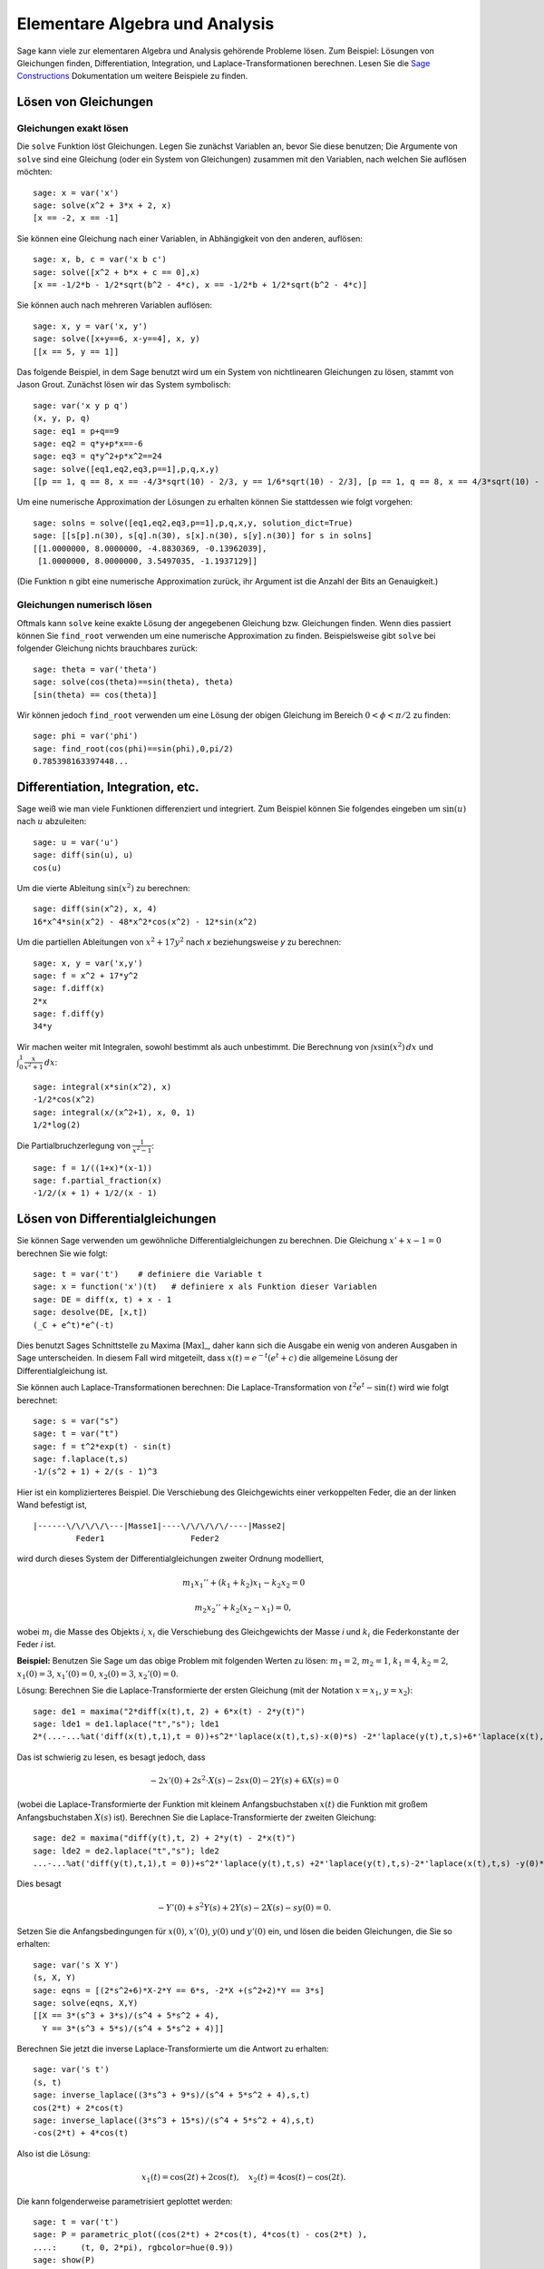 Elementare Algebra und Analysis
===============================

Sage kann viele zur elementaren Algebra und Analysis gehörende
Probleme lösen. Zum Beispiel: Lösungen von Gleichungen finden,
Differentiation, Integration, und Laplace-Transformationen
berechnen. Lesen Sie die `Sage Constructions
<http://doc.sagemath.org/html/en/constructions/>`_ Dokumentation um
weitere Beispiele zu finden.

Lösen von Gleichungen
---------------------

Gleichungen exakt lösen
~~~~~~~~~~~~~~~~~~~~~~~

Die ``solve`` Funktion löst Gleichungen. Legen Sie zunächst Variablen
an, bevor Sie diese benutzen; Die Argumente von ``solve`` sind eine
Gleichung (oder ein System von Gleichungen) zusammen mit den
Variablen, nach welchen Sie auflösen möchten:

::

    sage: x = var('x')
    sage: solve(x^2 + 3*x + 2, x)
    [x == -2, x == -1]

Sie können eine Gleichung nach einer Variablen, in Abhängigkeit von den
anderen, auflösen:

::

    sage: x, b, c = var('x b c')
    sage: solve([x^2 + b*x + c == 0],x)
    [x == -1/2*b - 1/2*sqrt(b^2 - 4*c), x == -1/2*b + 1/2*sqrt(b^2 - 4*c)]

Sie können auch nach mehreren Variablen auflösen:

::

    sage: x, y = var('x, y')
    sage: solve([x+y==6, x-y==4], x, y)
    [[x == 5, y == 1]]

Das folgende Beispiel, in dem Sage benutzt wird um ein System von
nichtlinearen Gleichungen zu lösen, stammt von Jason Grout. Zunächst
lösen wir das System symbolisch:

::

    sage: var('x y p q')
    (x, y, p, q)
    sage: eq1 = p+q==9
    sage: eq2 = q*y+p*x==-6
    sage: eq3 = q*y^2+p*x^2==24
    sage: solve([eq1,eq2,eq3,p==1],p,q,x,y)
    [[p == 1, q == 8, x == -4/3*sqrt(10) - 2/3, y == 1/6*sqrt(10) - 2/3], [p == 1, q == 8, x == 4/3*sqrt(10) - 2/3, y == -1/6*sqrt(10) - 2/3]]

Um eine numerische Approximation der Lösungen zu erhalten können Sie
stattdessen wie folgt vorgehen:

.. link

::

    sage: solns = solve([eq1,eq2,eq3,p==1],p,q,x,y, solution_dict=True)
    sage: [[s[p].n(30), s[q].n(30), s[x].n(30), s[y].n(30)] for s in solns]
    [[1.0000000, 8.0000000, -4.8830369, -0.13962039],
     [1.0000000, 8.0000000, 3.5497035, -1.1937129]]

(Die Funktion ``n`` gibt eine numerische Approximation zurück, ihr
Argument ist die Anzahl der Bits an Genauigkeit.)

Gleichungen numerisch lösen
~~~~~~~~~~~~~~~~~~~~~~~~~~~

Oftmals kann ``solve`` keine exakte Lösung der angegebenen Gleichung
bzw. Gleichungen finden. Wenn dies passiert können Sie ``find_root``
verwenden um eine numerische Approximation zu finden. Beispielsweise
gibt ``solve`` bei folgender Gleichung nichts brauchbares zurück::

    sage: theta = var('theta')
    sage: solve(cos(theta)==sin(theta), theta)
    [sin(theta) == cos(theta)]

Wir können jedoch ``find_root`` verwenden um eine Lösung der obigen
Gleichung im Bereich :math:`0 < \phi < \pi/2` zu finden::

    sage: phi = var('phi')
    sage: find_root(cos(phi)==sin(phi),0,pi/2)
    0.785398163397448...

Differentiation, Integration, etc.
----------------------------------

Sage weiß wie man viele Funktionen differenziert und integriert. Zum
Beispiel können Sie folgendes eingeben um :math:`\sin(u)` nach
:math:`u` abzuleiten:

::

    sage: u = var('u')
    sage: diff(sin(u), u)
    cos(u)

Um die vierte Ableitung :math:`\sin(x^2)` zu berechnen:

::

    sage: diff(sin(x^2), x, 4)
    16*x^4*sin(x^2) - 48*x^2*cos(x^2) - 12*sin(x^2)

Um die partiellen Ableitungen von :math:`x^2+17y^2` nach `x`
beziehungsweise `y` zu berechnen:

::

    sage: x, y = var('x,y')
    sage: f = x^2 + 17*y^2
    sage: f.diff(x)
    2*x
    sage: f.diff(y)
    34*y

Wir machen weiter mit Integralen, sowohl bestimmt als auch
unbestimmt. Die Berechnung von :math:`\int x\sin(x^2)\, dx` und
:math:`\int_0^1 \frac{x}{x^2+1}\, dx`:

::

    sage: integral(x*sin(x^2), x)
    -1/2*cos(x^2)
    sage: integral(x/(x^2+1), x, 0, 1)
    1/2*log(2)

Die Partialbruchzerlegung von :math:`\frac{1}{x^2-1}`:

::

    sage: f = 1/((1+x)*(x-1))
    sage: f.partial_fraction(x)
    -1/2/(x + 1) + 1/2/(x - 1)

.. _section-systems:

Lösen von Differentialgleichungen
---------------------------------

Sie können Sage verwenden um gewöhnliche Differentialgleichungen zu
berechnen. Die Gleichung :math:`x'+x-1=0` berechnen Sie wie folgt:

::

    sage: t = var('t')    # definiere die Variable t
    sage: x = function('x')(t)   # definiere x als Funktion dieser Variablen
    sage: DE = diff(x, t) + x - 1
    sage: desolve(DE, [x,t])
    (_C + e^t)*e^(-t)

Dies benutzt Sages Schnittstelle zu Maxima [Max]_, daher kann sich die
Ausgabe ein wenig von anderen Ausgaben in Sage unterscheiden. In
diesem Fall wird mitgeteilt, dass :math:`x(t) = e^{-t}(e^{t}+c)`
die allgemeine Lösung der Differentialgleichung ist.

Sie können auch Laplace-Transformationen berechnen:
Die Laplace-Transformation von :math:`t^2e^t -\sin(t)` wird wie folgt
berechnet:

::

    sage: s = var("s")
    sage: t = var("t")
    sage: f = t^2*exp(t) - sin(t)
    sage: f.laplace(t,s)
    -1/(s^2 + 1) + 2/(s - 1)^3

Hier ist ein komplizierteres Beispiel. Die Verschiebung des
Gleichgewichts einer verkoppelten Feder, die an der linken Wand
befestigt ist,

::

    |------\/\/\/\/\---|Masse1|----\/\/\/\/\/----|Masse2|
             Feder1                  Feder2

wird durch dieses System der Differentialgleichungen zweiter Ordnung
modelliert,

.. math::

    m_1 x_1'' + (k_1+k_2) x_1 - k_2 x_2 = 0

    m_2 x_2''+ k_2 (x_2-x_1) = 0,



wobei :math:`m_{i}` die Masse des Objekts *i*, :math:`x_{i}` die
Verschiebung des Gleichgewichts der Masse *i* und :math:`k_{i}` die
Federkonstante der Feder *i* ist.

**Beispiel:** Benutzen Sie Sage um das obige Problem mit folgenden
Werten zu lösen:
:math:`m_{1}=2`, :math:`m_{2}=1`, :math:`k_{1}=4`,
:math:`k_{2}=2`, :math:`x_{1}(0)=3`, :math:`x_{1}'(0)=0`,
:math:`x_{2}(0)=3`, :math:`x_{2}'(0)=0`.

Lösung: Berechnen Sie die Laplace-Transformierte der ersten Gleichung
(mit der Notation :math:`x=x_{1}`, :math:`y=x_{2}`):

::

    sage: de1 = maxima("2*diff(x(t),t, 2) + 6*x(t) - 2*y(t)")
    sage: lde1 = de1.laplace("t","s"); lde1
    2*(...-...%at('diff(x(t),t,1),t = 0))+s^2*'laplace(x(t),t,s)-x(0)*s) -2*'laplace(y(t),t,s)+6*'laplace(x(t),t,s)

Das ist schwierig zu lesen, es besagt jedoch, dass

.. math:: -2x'(0) + 2s^2\cdot X(s) - 2sx(0) - 2Y(s) + 6X(s) = 0


(wobei die Laplace-Transformierte der Funktion mit kleinem
Anfangsbuchstaben :math:`x(t)` die Funktion mit großem
Anfangsbuchstaben :math:`X(s)` ist). Berechnen Sie die
Laplace-Transformierte der zweiten Gleichung:

::

    sage: de2 = maxima("diff(y(t),t, 2) + 2*y(t) - 2*x(t)")
    sage: lde2 = de2.laplace("t","s"); lde2
    ...-...%at('diff(y(t),t,1),t = 0))+s^2*'laplace(y(t),t,s) +2*'laplace(y(t),t,s)-2*'laplace(x(t),t,s) -y(0)*s

Dies besagt

.. math:: -Y'(0) + s^2Y(s) + 2Y(s) - 2X(s) - sy(0) = 0.


Setzen Sie die Anfangsbedingungen für :math:`x(0)`, :math:`x'(0)`,
:math:`y(0)` und :math:`y'(0)` ein, und lösen die beiden Gleichungen,
die Sie so erhalten:

::

    sage: var('s X Y')
    (s, X, Y)
    sage: eqns = [(2*s^2+6)*X-2*Y == 6*s, -2*X +(s^2+2)*Y == 3*s]
    sage: solve(eqns, X,Y)
    [[X == 3*(s^3 + 3*s)/(s^4 + 5*s^2 + 4),
      Y == 3*(s^3 + 5*s)/(s^4 + 5*s^2 + 4)]]

Berechnen Sie jetzt die inverse Laplace-Transformierte um die Antwort
zu erhalten:

::

    sage: var('s t')
    (s, t)
    sage: inverse_laplace((3*s^3 + 9*s)/(s^4 + 5*s^2 + 4),s,t)
    cos(2*t) + 2*cos(t)
    sage: inverse_laplace((3*s^3 + 15*s)/(s^4 + 5*s^2 + 4),s,t)
    -cos(2*t) + 4*cos(t)

Also ist die Lösung:

.. math:: x_1(t) = \cos(2t) + 2\cos(t), \quad x_2(t) = 4\cos(t) - \cos(2t).


Die kann folgenderweise parametrisiert geplottet werden:

::

    sage: t = var('t')
    sage: P = parametric_plot((cos(2*t) + 2*cos(t), 4*cos(t) - cos(2*t) ),
    ....:     (t, 0, 2*pi), rgbcolor=hue(0.9))
    sage: show(P)

Die einzelnen Komponenten können so geplottet werden:

::

    sage: t = var('t')
    sage: p1 = plot(cos(2*t) + 2*cos(t), (t,0, 2*pi), rgbcolor=hue(0.3))
    sage: p2 = plot(4*cos(t) - cos(2*t), (t,0, 2*pi), rgbcolor=hue(0.6))
    sage: show(p1 + p2)

Um mehr über das Plotten zu erfahren lesen Sie :ref:`section-plot`. Lesen
Sie Abschnitt 5.5 von [NagleEtAl2004]_ um weitere Informationen über
Differentialgleichungen zu erhalten.


Das Euler-Verfahren zur Lösung von Systemen von Differentialgleichungen
-----------------------------------------------------------------------

Im nächsten Beispiel illustrieren wir das Euler-Verfahren für ODEs erster
und zweiter Ordnung. Wir rufen zunächst die grundlegende Idee für
Differentialgleichungen erster Ordnung in Erinnerung. Sei ein
Anfangswertproblem der Form

.. math::

    y'=f(x,y), \quad y(a)=c,

gegeben. Wir möchten eine Approximation des Wertes der Lösung bei
:math:`x=b` mit :math:`b>a` finden.

Machen Sie sich anhand der Definition der Ableitung klar, dass

.. math::  y'(x) \approx \frac{y(x+h)-y(x)}{h},


wobei :math:`h>0` vorgegeben und klein ist. Zusammen mit der
Differentialgleichung gibt dies :math:`f(x,y(x))\approx
\frac{y(x+h)-y(x)}{h}`. Jetzt lösen wir nach :math:`y(x+h)` auf:

.. math::   y(x+h) \approx y(x) + h\cdot f(x,y(x)).


Wenn wir :math:`h\cdot f(x,y(x))` den "Korrekturterm", :math:`y(x)`
den "alten Wert von `y`" und :math:`y(x+h)` den "neuen Wert von `y`"
nennen, kann diese Approximation neu ausgedrückt werden als:

.. math::   y_{new} \approx y_{old} + h\cdot f(x,y_{old}).


Wenn wir das Intervall von `a` bis `b` in `n` Teilintervalle
aufteilen, so dass :math:`h=\frac{b-a}{n}` gilt, können wir die
Information in folgender Tabelle festhalten.

============== =======================   =====================
:math:`x`      :math:`y`                 :math:`h\cdot f(x,y)`
============== =======================   =====================
:math:`a`      :math:`c`                 :math:`h\cdot f(a,c)`
:math:`a+h`    :math:`c+h\cdot f(a,c)`         ...
:math:`a+2h`   ...
...
:math:`b=a+nh` ???                             ...
============== =======================   =====================


Unser Ziel ist zeilenweise alle leeren Einträge der Tabelle
auszufüllen, bis wir den Eintrag ??? erreichen, welcher die
Approximation des Euler-Verfahrens für :math:`y(b)` ist.

Die Idee für Systeme von ODEs ist ähnlich.

**Beispiel:** Approximiere :math:`z(t)`, mit 4 Schritten der
 Eulermethode numerisch bei :math:`t=1` , wobei :math:`z''+tz'+z=0`,
 :math:`z(0)=1` und :math:`z'(0)=0` ist.

Wir müssen die ODE zweiter Ordnung auf ein System von zwei
Differentialgleichungen erster Ordnung reduzieren (wobei :math:`x=z`,
:math:`y=z'`) und das Euler-Verfahren anwenden:

::

    sage: t,x,y = PolynomialRing(RealField(10),3,"txy").gens()
    sage: f = y; g = -x - y * t
    sage: eulers_method_2x2(f,g, 0, 1, 0, 1/4, 1)
          t                x            h*f(t,x,y)                y       h*g(t,x,y)
          0                1                  0.00                0           -0.25
        1/4              1.0                -0.062            -0.25           -0.23
        1/2             0.94                 -0.12            -0.48           -0.17
        3/4             0.82                 -0.16            -0.66          -0.081
          1             0.65                 -0.18            -0.74           0.022

Also ist :math:`z(1)\approx 0.75`.

Wir können auch die Punkte :math:`(x,y)` plotten um ein ungefähres
Bild der Kurve zu erhalten. Die Funktion ``eulers_method_2x2_plot``
macht dies; um sie zu benutzen, müssen wir die Funktionen  `f` und `g`
definieren, welche ein Argument mit drei Koordinaten (`t`, `x`, `y`)
erwarten.

::

    sage: f = lambda z: z[2]        # f(t,x,y) = y
    sage: g = lambda z: -sin(z[1])  # g(t,x,y) = -sin(x)
    sage: P = eulers_method_2x2_plot(f,g, 0.0, 0.75, 0.0, 0.1, 1.0)

Zu diesem Zeitpunkt enthält ``P`` die beiden Plots ``P[0]`` (der Plot
von `x` nach `t`) und ``P[1]`` (der Plot von `y` nach `t`). Wir können
beide wie folgt anzeigen:

.. link

::

    sage: show(P[0] + P[1])

(Um mehr über das Plotten zu erfahren, lesen Sie :ref:`section-plot`.)

Spezielle Funktionen
--------------------

Mehrere orthogonale Polynome und spezielle Funktionen sind
implementiert, wobei sowohl PARI [GP]_ als auch Maxima [Max]_
verwendet wird. Sie sind in den dazugehörigen Abschnitten ("Orthogonal polynomials"
beziehungsweise "Special functions") des Sage Referenzhandbuchs dokumentiert.

::

    sage: x = polygen(QQ, 'x')
    sage: chebyshev_U(2,x)
    4*x^2 - 1
    sage: bessel_I(1,1).n(250)
    0.56515910399248502720769602760986330732889962162109200948029448947925564096
    sage: bessel_I(1,1).n()
    0.565159103992485
    sage: bessel_I(2,1.1).n()
    0.167089499251049

Zum jetzigen Zeitpunkt, enthält Sage nur Wrapper-Funktionen für
numerische Berechnungen. Um symbolisch zu rechen, rufen Sie die
Maxima-Schnittstelle bitte, wie im folgenden Beispiel, direkt auf

::

    sage: maxima.eval("f:bessel_y(v, w)")
    'bessel_y(v,w)'
    sage: maxima.eval("diff(f,w)")
    '(bessel_y(v-1,w)-bessel_y(v+1,w))/2'
